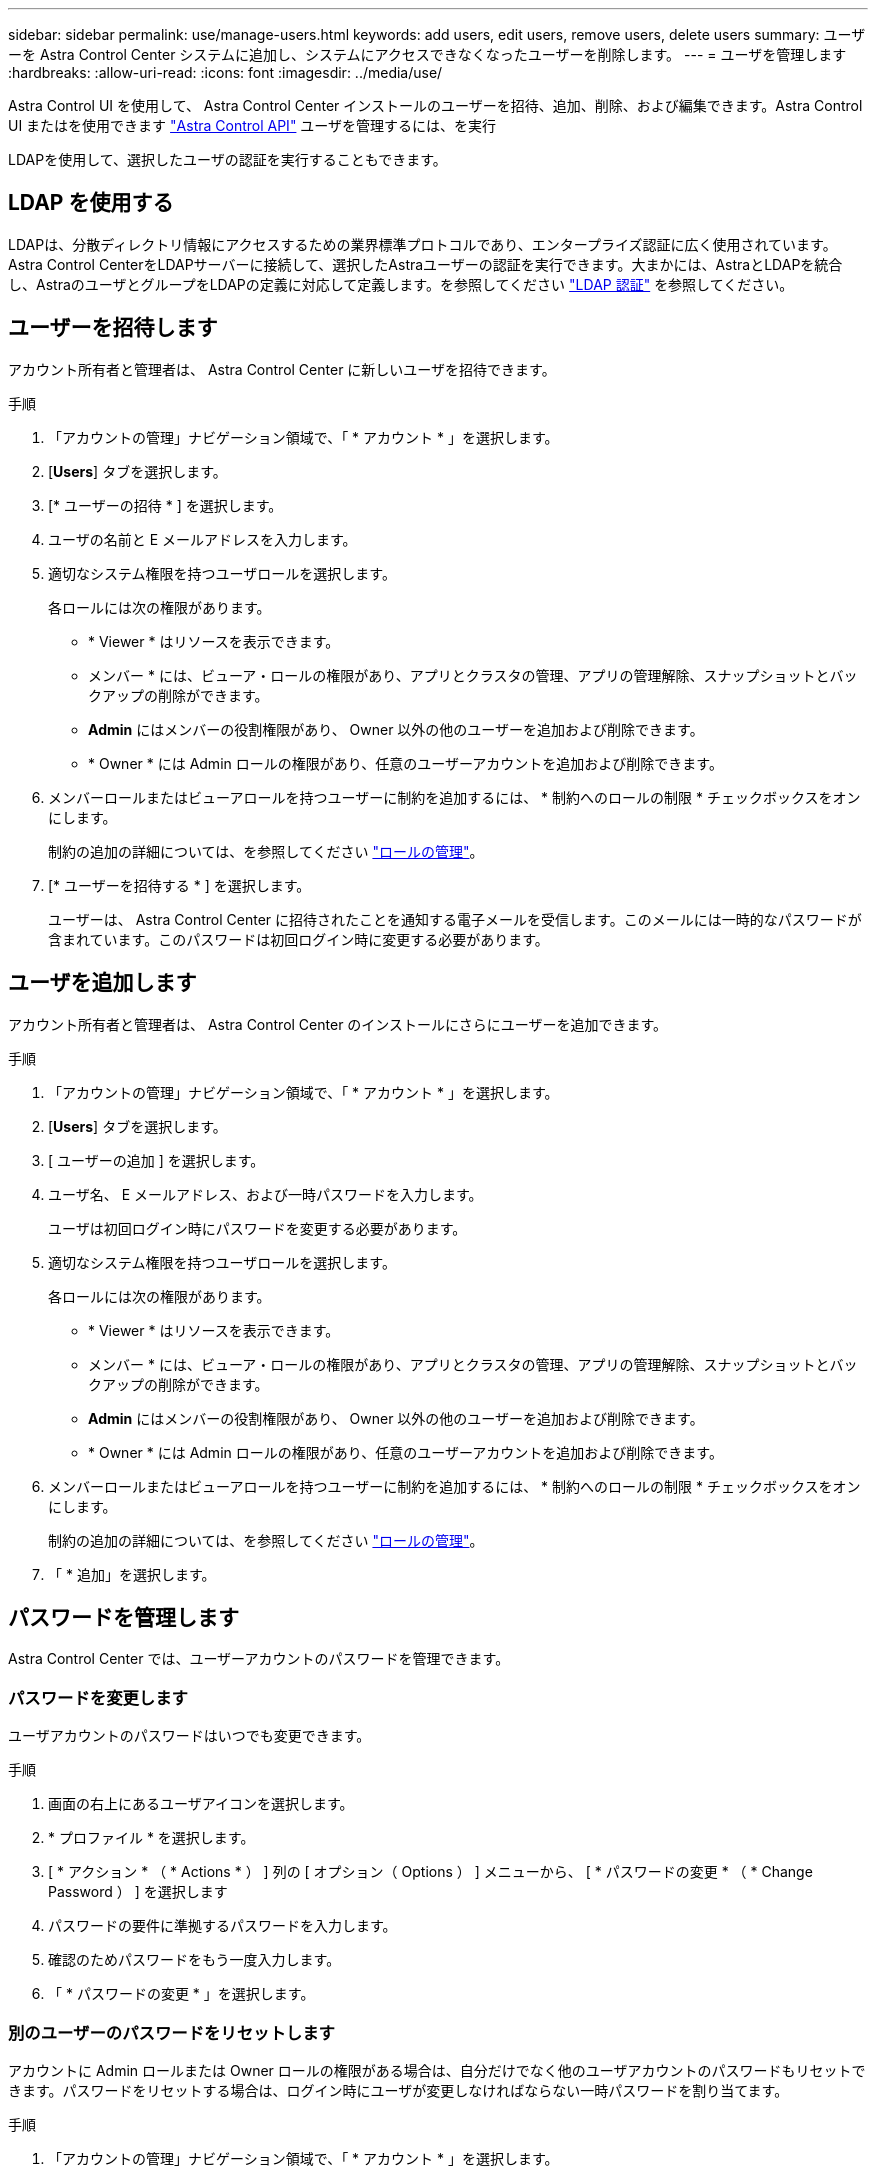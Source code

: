 ---
sidebar: sidebar 
permalink: use/manage-users.html 
keywords: add users, edit users, remove users, delete users 
summary: ユーザーを Astra Control Center システムに追加し、システムにアクセスできなくなったユーザーを削除します。 
---
= ユーザを管理します
:hardbreaks:
:allow-uri-read: 
:icons: font
:imagesdir: ../media/use/


Astra Control UI を使用して、 Astra Control Center インストールのユーザーを招待、追加、削除、および編集できます。Astra Control UI またはを使用できます https://docs.netapp.com/us-en/astra-automation/index.html["Astra Control API"^] ユーザを管理するには、を実行

LDAPを使用して、選択したユーザの認証を実行することもできます。



== LDAP を使用する

LDAPは、分散ディレクトリ情報にアクセスするための業界標準プロトコルであり、エンタープライズ認証に広く使用されています。Astra Control CenterをLDAPサーバーに接続して、選択したAstraユーザーの認証を実行できます。大まかには、AstraとLDAPを統合し、AstraのユーザとグループをLDAPの定義に対応して定義します。を参照してください https://docs.netapp.com/us-en/astra-automation/workflows_infra/ldap_prepare.html["LDAP 認証"^] を参照してください。



== ユーザーを招待します

アカウント所有者と管理者は、 Astra Control Center に新しいユーザを招待できます。

.手順
. 「アカウントの管理」ナビゲーション領域で、「 * アカウント * 」を選択します。
. [*Users*] タブを選択します。
. [* ユーザーの招待 * ] を選択します。
. ユーザの名前と E メールアドレスを入力します。
. 適切なシステム権限を持つユーザロールを選択します。
+
各ロールには次の権限があります。

+
** * Viewer * はリソースを表示できます。
** メンバー * には、ビューア・ロールの権限があり、アプリとクラスタの管理、アプリの管理解除、スナップショットとバックアップの削除ができます。
** *Admin* にはメンバーの役割権限があり、 Owner 以外の他のユーザーを追加および削除できます。
** * Owner * には Admin ロールの権限があり、任意のユーザーアカウントを追加および削除できます。


. メンバーロールまたはビューアロールを持つユーザーに制約を追加するには、 * 制約へのロールの制限 * チェックボックスをオンにします。
+
制約の追加の詳細については、を参照してください link:manage-roles.html["ロールの管理"]。

. [* ユーザーを招待する * ] を選択します。
+
ユーザーは、 Astra Control Center に招待されたことを通知する電子メールを受信します。このメールには一時的なパスワードが含まれています。このパスワードは初回ログイン時に変更する必要があります。





== ユーザを追加します

アカウント所有者と管理者は、 Astra Control Center のインストールにさらにユーザーを追加できます。

.手順
. 「アカウントの管理」ナビゲーション領域で、「 * アカウント * 」を選択します。
. [*Users*] タブを選択します。
. [ ユーザーの追加 ] を選択します。
. ユーザ名、 E メールアドレス、および一時パスワードを入力します。
+
ユーザは初回ログイン時にパスワードを変更する必要があります。

. 適切なシステム権限を持つユーザロールを選択します。
+
各ロールには次の権限があります。

+
** * Viewer * はリソースを表示できます。
** メンバー * には、ビューア・ロールの権限があり、アプリとクラスタの管理、アプリの管理解除、スナップショットとバックアップの削除ができます。
** *Admin* にはメンバーの役割権限があり、 Owner 以外の他のユーザーを追加および削除できます。
** * Owner * には Admin ロールの権限があり、任意のユーザーアカウントを追加および削除できます。


. メンバーロールまたはビューアロールを持つユーザーに制約を追加するには、 * 制約へのロールの制限 * チェックボックスをオンにします。
+
制約の追加の詳細については、を参照してください link:manage-roles.html["ロールの管理"]。

. 「 * 追加」を選択します。




== パスワードを管理します

Astra Control Center では、ユーザーアカウントのパスワードを管理できます。



=== パスワードを変更します

ユーザアカウントのパスワードはいつでも変更できます。

.手順
. 画面の右上にあるユーザアイコンを選択します。
. * プロファイル * を選択します。
. [ * アクション * （ * Actions * ） ] 列の [ オプション（ Options ） ] メニューから、 [ * パスワードの変更 * （ * Change Password ） ] を選択します
. パスワードの要件に準拠するパスワードを入力します。
. 確認のためパスワードをもう一度入力します。
. 「 * パスワードの変更 * 」を選択します。




=== 別のユーザーのパスワードをリセットします

アカウントに Admin ロールまたは Owner ロールの権限がある場合は、自分だけでなく他のユーザアカウントのパスワードもリセットできます。パスワードをリセットする場合は、ログイン時にユーザが変更しなければならない一時パスワードを割り当てます。

.手順
. 「アカウントの管理」ナビゲーション領域で、「 * アカウント * 」を選択します。
. [* アクション * （ * Actions * ） ] ドロップダウンリストを選択します。
. 「 * パスワードのリセット * 」を選択します。
. パスワードの要件に適合する一時パスワードを入力します。
. 確認のためパスワードをもう一度入力します。
+

NOTE: 次回ユーザがログインするときに、パスワードの変更を求めるプロンプトが表示されます。

. 「 * パスワードのリセット * 」を選択します。




== ユーザーの役割を変更します

Owner ロールのユーザはすべてのユーザのロールを変更できますが、 Admin ロールのユーザは Admin 、 Member 、 Viewer のロールを持つユーザのロールを変更できます。

.手順
. 「アカウントの管理」ナビゲーション領域で、「 * アカウント * 」を選択します。
. [* アクション * （ * Actions * ） ] ドロップダウンリストを選択します。
. [ 役割の編集 ] を選択します。
. 新しいロールを選択します。
. ロールに制約を適用するには、 * 制約へのロールの制限 * チェックボックスを有効にして、リストから制約を選択します。
+
拘束がない場合は、拘束を追加できます。詳細については、を参照してください link:manage-roles.html["ロールの管理"]。

. [* 確認 *] を選択します。


Astra Control Center は、選択した新しいロールに基づいてユーザーの権限を更新します。



== ユーザを削除します

所有者ロールまたは管理者ロールを持つユーザは、いつでもそのアカウントから他のユーザを削除できます。

.手順
. 「アカウントの管理」ナビゲーション領域で、「 * アカウント * 」を選択します。
. [* ユーザー * ] タブで、削除する各ユーザーの行にあるチェックボックスをオンにします。
. [ * アクション * （ * Actions * ） ] 列の [ オプション（ Options ） ] メニューから、 [ * ユーザー / 秒を削除（ * Remove user/s * ） ] を選択する
. プロンプトが表示されたら、「 remove 」という単語を入力して削除を確認し、「 * Yes 、 Remove User * 」を選択します。


Astra Control Center は、アカウントからユーザーを削除します。
